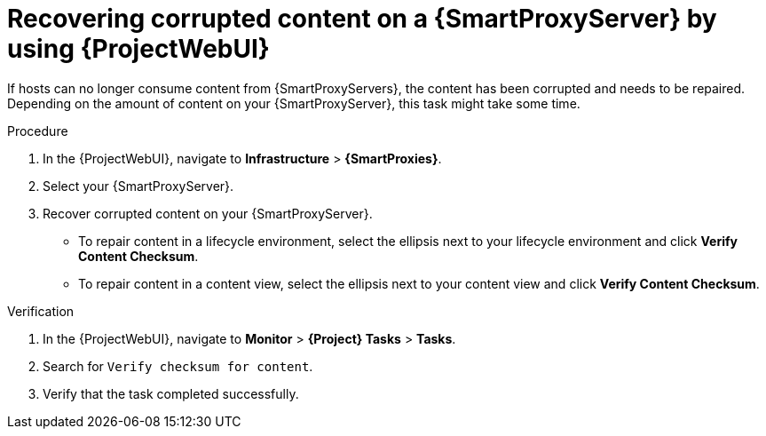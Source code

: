 :_mod-docs-content-type: PROCEDURE

[id="recovering-corrupted-content-on-a-{smart-proxy-context}-server-by-using-web-ui"]
= Recovering corrupted content on a {SmartProxyServer} by using {ProjectWebUI}

If hosts can no longer consume content from {SmartProxyServers}, the content has been corrupted and needs to be repaired.
Depending on the amount of content on your {SmartProxyServer}, this task might take some time.

.Procedure
. In the {ProjectWebUI}, navigate to *Infrastructure* > *{SmartProxies}*.
. Select your {SmartProxyServer}.
. Recover corrupted content on your {SmartProxyServer}.
** To repair content in a lifecycle environment, select the ellipsis next to your lifecycle environment and click *Verify Content Checksum*.
** To repair content in a content view, select the ellipsis next to your content view and click *Verify Content Checksum*.

.Verification
. In the {ProjectWebUI}, navigate to *Monitor* > *{Project} Tasks* > *Tasks*.
. Search for `Verify checksum for content`.
. Verify that the task completed successfully.
